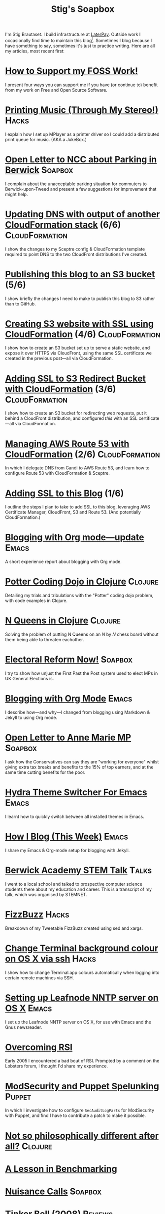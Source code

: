 #+title: Stig's Soapbox

I'm Stig Brautaset. I build infrastructure at [[https://www.laterpay.net][LaterPay]].  Outside work
I occasionally find time to maintain this blog[fn::Honestly I mainly
seem to be futzing around with the build system. I should write
more!]. Sometimes I blog because I have something to say, sometimes
it's just to practice writing. Here are all my articles, most recent
first:

* [[file:articles/2018/support-my-foss-work.org][How to Support my FOSS Work!]]

I present four ways you can support me if you have (or continue to)
benefit from my work on Free and Open Source Software.

* [[file:articles/2017/printing-music.org][Printing Music (Through My Stereo!)]]                                 :Hacks:

I explain how I set up MPlayer as a printer driver so I could add a
distributed print queue for music. (AKA a JukeBox.)

* [[file:articles/2017/parking-in-berwick-upon-tweed.org][Open Letter to NCC about Parking in Berwick]]                       :Soapbox:

I complain about the unacceptable parking situation for commuters to
Berwick-upon-Tweed and present a few suggestions for improvement that
might help.

* [[file:articles/2017/dns-cloudformation-importvalue.org][Updating DNS with output of another CloudFormation stack]] (6/6) :CloudFormation:

I show the changes to my Sceptre config & CloudFormation template
required to point DNS to the two CloudFront distributions I've
created.

* [[file:articles/2017/publishing-this-blog-to-s3.org][Publishing this blog to an S3 bucket]] (5/6)

I show briefly the changes I need to make to publish this blog to S3
rather than to GitHub.

* [[file:articles/2017/s3-website-with-https-using-cloudformation.org][Creating S3 website with SSL using CloudFormation]] (4/6)    :CloudFormation:

I show how to create an S3 bucket set up to serve a static website,
and expose it over HTTPS via CloudFront, using the same SSL
certificate we created in the previous post---all via CloudFormation.

* [[file:articles/2017/ssl-enabled-s3-redirects-with-cloudformation.org][Adding SSL to S3 Redirect Bucket with CloudFormation]] (3/6) :CloudFormation:

I show how to create an S3 bucket for redirecting web requests, put it
behind a CloudFront distribution, and configured /this/ with an SSL
certificate---all via CloudFormation.

* [[file:articles/2017/route-53-cloudformation.org][Managing AWS Route 53 with CloudFormation]] (2/6)            :CloudFormation:

In which I delegate DNS from Gandi to AWS Route 53, and learn how to
configure Route 53 with CloudFormation & Sceptre.

* [[file:articles/2017/adding-ssl.org][Adding SSL to this Blog]] (1/6)

I outline the steps I plan to take to add SSL to this blog, leveraging
AWS Certificate Manager, CloudFront, S3 and Route 53. (And potentially
CloudFormation.)

* [[file:articles/2017/blogging-with-org-mode-update.org][Blogging with Org mode---update]]                                     :Emacs:

A short experience report about blogging with Org mode.

* [[file:articles/2017/potter-coding-dojo.org][Potter Coding Dojo in Clojure]]                                     :Clojure:

Detailing my trials and tribulations with the "Potter" coding dojo
problem, with code examples in Clojure.

* [[file:articles/2017/n-queens.org][N Queens in Clojure]]                                               :Clojure:

Solving the problem of putting N Queens on an /N/ by /N/ chess board
without them being able to threaten eachother.

* [[file:articles/2017/electoral-reform-now.org][Electoral Reform Now!]]                                             :Soapbox:

I try to show how unjust the First Past the Post system used to elect
MPs in UK General Elections is.

* [[file:articles/2017/blogging-with-org-mode.org][Blogging with Org Mode]]                                              :Emacs:

I describe how---and why---I changed from blogging using Markdown &
Jekyll to using Org mode.

* [[file:articles/2017/open-letter-to-anne-marie-mp.org][Open Letter to Anne Marie MP]]                                      :Soapbox:

I ask how the Conservatives can say they are "working for everyone"
whilst giving extra tax breaks and benefits to the 15% of top earners,
and at the same time cutting benefits for the poor.

* [[file:articles/2017/hydra-theme-switcher.org][Hydra Theme Switcher For Emacs]]                                      :Emacs:

I learnt how to quickly switch between all installed themes in Emacs.

* [[file:articles/2016/how-i-blog-this-week.org][How I Blog (This Week)]]                                              :Emacs:

I share my Emacs & Org-mode setup for blogging with Jekyll.

* [[file:articles/2016/berwick-academy-stem-talk.org][Berwick Academy STEM Talk]]                                      :Talks:

I went to a local school and talked to prospective computer science
students there about my education and career. This is a transcript of
my talk, which was organised by STEMNET.

* [[file:articles/2016/fizzbuzz.org][FizzBuzz]]                                                            :Hacks:

Breakdown of my Tweetable FizzBuzz created using sed and xargs.

* [[file:articles/2016/change-terminal-colour-ssh-os-x.org][Change Terminal background colour on OS X via ssh]]                   :Hacks:

I show how to change Terminal.app colours automatically when logging
into certain remote machines via SSH.

* [[file:articles/2016/leafnode-nntp-os-x.org][Setting up Leafnode NNTP server on OS X]]                             :Emacs:

I set up the Leafnode NNTP server on OS X, for use with Emacs and the
Gnus newsreader.

* [[file:articles/2016/overcoming-rsi.org][Overcoming RSI]]

Early 2005 I encountered a bad bout of RSI. Prompted by a comment on
the Lobsters forum, I thought I'd share my experience.

* [[file:articles/2016/modsec-and-puppet.org][ModSecurity and Puppet Spelunking]]                                  :Puppet:

In which I investigate how to configure =SecAuditLogParts= for
ModSecurity with Puppet, and find I have to contribute a patch to make
it possible.

* [[file:articles/2015/response-to-haskell-lisp-philosophical-differences.org][Not so philosophically different after all?]]                       :Clojure:
* [[file:articles/2015/benchmarking.org][A Lesson in Benchmarking]]
* [[file:articles/2015/nuisance-calls.org][Nuisance Calls]]                                                    :Soapbox:
* [[file:articles/2015/tinkerbell.org][Tinker Bell (2008)]]                                                :Reviews:
* [[file:articles/2015/resolutions.org][2015 Resolutions]]
* [[file:articles/2014/passwordless-registration-and-login.org][Passwordless registration and login]]                               :Soapbox:
* [[file:articles/2014/good-ideas.org][Good Ideas]]                                                        :Soapbox:
* [[file:articles/2014/optimising-http-cache-hit-rate.org][Optimising HTTP Cache Hit Rate]]
* [[file:articles/2014/smartphone-addiction.org][Smartphone Addiction]]
* [[file:articles/2014/progress.org][Resolutions Progress]]
* [[file:articles/2014/toddlercalm.org][ToddlerCalm]]
* [[file:articles/2014/eating-right.org][Losing weight by eating right]]
* [[file:articles/2014/spray-example.org][Spray Example]]                                                       :Scala:
* [[file:articles/2014/delighting-users-with-sbjson-4.org][Delighting your users with SBJson 4]]                          :SBJson:Talks:
* [[file:articles/2014/learning-clojure.org][Learning Clojure by Solving Euler Problems]]                        :Clojure:
* [[file:articles/2014/resolutions.org][Resolutions]]
* [[file:articles/2013/consolidating-iphoto-libraries.org][Consolidating and de-duplicating iPhoto libraries]]
* [[file:articles/2013/spray-routing-error-handling.org][Spray Routing Error Handling]]                                        :Scala:
* [[file:articles/2013/scala-slick-postgresql-unit-tests.org][Scala, Slick & PostgreSQL Unit Tests]]                                :Scala:
* [[file:articles/2013/re-designing-for-readers.org][Re-designing for readers]]
* [[file:articles/2013/scalatest-with-akka.org][Using ScalaTest with Akka]]                                      :Scala:Akka:
* [[file:articles/2013/injecting-akka-testprobe.org][Injecting Akka's TestProbe in place of child actors]]            :Scala:Akka:
* [[file:articles/2013/dairy-free-bread-pudding.org][Dairy-free bread and "butter" pudding]]
* [[file:articles/2013/backing-up-photos-online.org][Backing Up Photos Online]]                                            :Hacks:
* [[file:articles/2013/what-now-for-sbjson.org][What now for SBJson?]]                                               :SBJson:
* [[file:articles/2013/real-custom-rank-keys.org][Real custom rank keys]]                                               :Hacks:
* [[file:articles/2010/little-brother.org][Little Brother]]                                                    :Reviews:
* [[file:articles/2008/resizable-grid-of-calayers.org][Creating a resizable grid of CALayers]]                          :ObjectiveC:
* [[file:articles/2008/saw-25-percent-faster.org][Saw 25% faster!]]
* [[file:articles/2008/objective-c-syntax-sugar-wish-list.org][Objective-C syntax sugar wish list]]                             :ObjectiveC:
* [[file:articles/2008/objective-c-feature-request.org][Objective-C Feature Request]]                                    :ObjectiveC:
* [[file:articles/2008/avenue-que.org][Avenue Que?]]                                                       :Reviews:
* [[file:articles/2008/introducing-statistics-for-objective-c.org][Introducing Statistics for Objective-C]]                         :ObjectiveC:
* [[file:articles/2007/embedding-cocoa-frameworks.org][Embedding Cocoa Frameworks]]                                     :ObjectiveC:
* [[file:articles/2007/gpl-vs-bsd-license.org][Goodbye GPL, hello BSD?]]
* [[file:articles/2007/game-tree-search.org][MiniMax and AlphaBeta Search]]
* [[file:articles/2007/no-smoking.org][No Smoking]]
* [[file:articles/2007/the-orient-express.org][The Orient Express]]
* [[file:articles/2007/piping-to-sh.org][Piping to sh -]]                                                      :Hacks:
* [[file:articles/2007/renaming-lots-of-files.org][Renaming lots of files]]                                           :Tutorial:
* [[file:articles/2007/can-of-worms.org][A Can of Worms]]
* [[file:articles/2007/well-done-is.org][Well done is]]
* [[file:articles/2007/quiet-please.org][Quiet Please]]
* [[file:articles/2007/citylink-is-teh-suck.org][CityLink is teh suck!]]                                             :Soapbox:
* [[file:articles/2007/rice-instruction-craziness.org][Rice instruction craziness]]
* [[file:articles/2006/abandon-all-hope-the-terrorists-and-retailers-have-won.org][Abandon all hope]]
* [[file:articles/2006/bad-typesetting.org][Bad Typesetting]]                                                   :Soapbox:
* [[file:articles/2006/playing-at-the-edge-of-ai.org][Playing at the Edge of AI]]                                         :Reviews:
* [[file:articles/2006/generating-bar-charts-with-sql.org][Generating Bar Charts with SQL]]                                      :Hacks:
* [[file:articles/2006/a-lesson-in-testing.org][A lesson in testing]]                                               :Testing:
* [[file:articles/2006/internet-on-the-south-pole.org][Internet on the South Pole]]
* [[file:articles/2006/hippies.org][Hippies]]
* [[file:articles/2006/rise-of-the-machine.org][Rise of the Machine]]
* [[file:articles/2006/in-sewer-ants.org][In-sewer Ants]]
* [[file:articles/2006/regular-expressions.org][Regular Expressions]]                                                 :Hacks:
* [[file:articles/2006/connected.org][Connected!]]
* [[file:articles/2006/moving-in.org][Moving in]]
* [[file:articles/2006/moving-in-party.org][Moving-in Party]]
* [[file:articles/2006/what-i-want-for-my-birthday.org][What I want for my Birthday]]
* [[file:articles/2006/perpetual-mid-season.org][Perpetual mid-season]]
* [[file:articles/2006/target-reached.org][Target Reached!]]
* [[file:articles/2006/money-transfer.org][Money Transfer]]
* [[file:articles/2005/new-headphones.org][New Headphones]]                                                    :Reviews:
* [[file:articles/2005/blade-trinity.org][Blade Trinity]]                                                     :Reviews:
* [[file:articles/2005/untraditional-refactoring-technique.org][Untraditional Refactoring Technique]]
* [[file:articles/2005/connectivity-galore.org][Connectivity Galore]]
* [[file:articles/2005/attacks-on-london.org][Attacks on London]]
* [[file:articles/2005/test-driven-development.org][Test Driven Development]]                                           :Reviews:
* [[file:articles/2004/water-please.org][Can I have some Water please?]]
* [[file:articles/2004/extreme-programming-explained.org][Extreme Programming Explained]]                                     :Reviews:
* [[file:articles/2004/down-oars.org][A fisherman puts down his oars]]
* [[file:articles/2004/chip-and-pin.org][Chip And Pin]]                                                      :Soapbox:
* [[file:articles/2004/banking-trouble.org][Co-operative Banking Trouble]]                                      :Soapbox:
* [[file:articles/2002/heinlein.org][Heinlein's list of skills]]
* [[file:articles/2002/blade-2.org][Blade 2]]                                                           :Reviews:
* [[file:articles/2001/dim-sum.org][First Dim Sum]]
